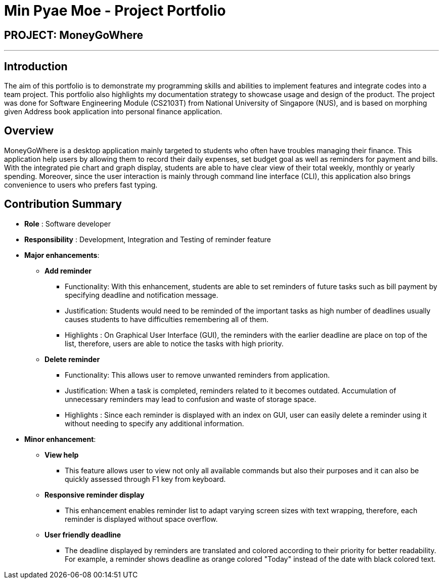= Min Pyae Moe - Project Portfolio
:site-section: AboutUs
:imagesDir: ../images
:stylesDir: ../stylesheets
:xrefstyle: full

== PROJECT: MoneyGoWhere

---
== Introduction
The aim of this portfolio is to demonstrate my programming skills and abilities to implement features and integrate codes into a team project.
This portfolio also highlights my documentation strategy to showcase usage and design of the product.
The project was done for Software Engineering Module (CS2103T) from National University of Singapore (NUS),
and is based on morphing given Address book application into personal finance application.

== Overview

MoneyGoWhere is a desktop application mainly targeted to students who often have troubles managing their finance.
This application help users by allowing them to record their daily expenses, set budget goal as well as reminders for payment and bills.
With the integrated pie chart and graph display, students are able to have clear view of their total weekly, monthly or yearly spending.
Moreover, since the user interaction is mainly through command line interface (CLI), this application also brings convenience to users who prefers fast typing.

== Contribution Summary
* *Role* : Software developer
* *Responsibility* : Development, Integration and Testing of reminder feature
* *Major enhancements*:
** *Add reminder*
*** Functionality: With this enhancement, students are able to set reminders of future tasks such as bill payment by specifying deadline and notification message.
*** Justification: Students would need to be reminded of the important tasks as high number of deadlines usually causes students to have difficulties remembering all of them.
*** Highlights : On Graphical User Interface (GUI), the reminders with the earlier deadline are place on top of the list, therefore, users are able to notice the tasks with high priority.


** *Delete reminder*
*** Functionality: This allows user to remove unwanted reminders from application.
*** Justification: When a task is completed, reminders related to it becomes outdated. Accumulation of unnecessary reminders may lead to confusion and waste of storage space.
*** Highlights : Since each reminder is displayed with an index on GUI, user can easily delete a reminder using it without needing to specify any additional information.

* *Minor enhancement*:
** *View help*
*** This feature allows user to view not only all available commands but also their purposes and it can also be quickly assessed through F1 key from keyboard.

** *Responsive reminder display*
*** This enhancement enables reminder list to adapt varying screen sizes with text wrapping, therefore, each reminder is displayed without space overflow.

** *User friendly deadline*
*** The deadline displayed by reminders are translated and colored according to their priority for better readability. For example, a reminder shows deadline as orange colored "Today" instead of the date with black colored text.
